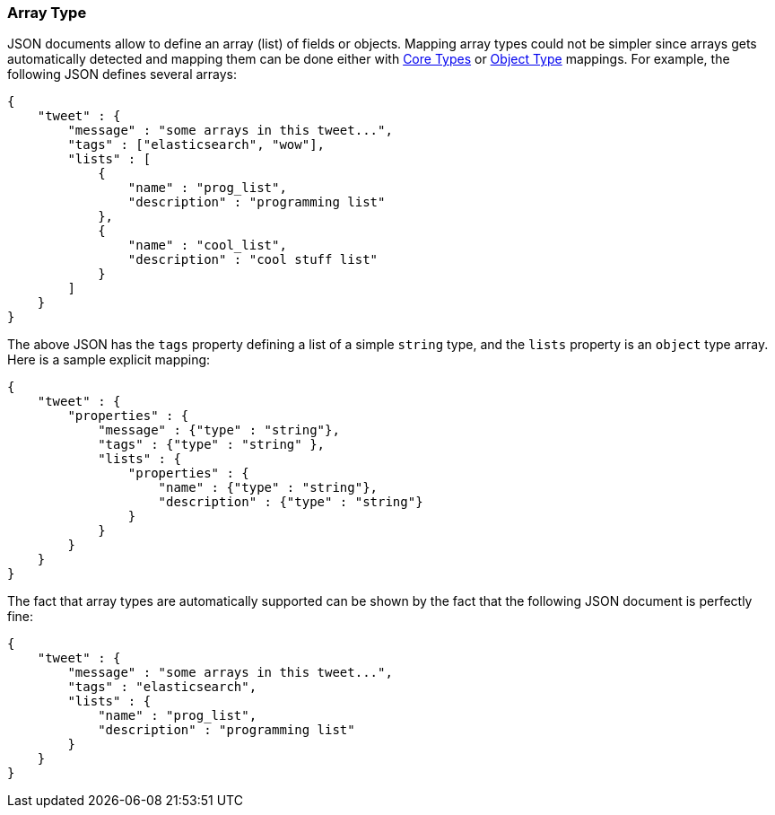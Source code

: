 [[mapping-array-type]]
=== Array Type

JSON documents allow to define an array (list) of fields or objects.
Mapping array types could not be simpler since arrays gets automatically
detected and mapping them can be done either with
<<mapping-core-types,Core Types>> or
<<mapping-object-type,Object Type>> mappings.
For example, the following JSON defines several arrays:

[source,js]
--------------------------------------------------
{
    "tweet" : {
        "message" : "some arrays in this tweet...",
        "tags" : ["elasticsearch", "wow"],
        "lists" : [
            {
                "name" : "prog_list",
                "description" : "programming list"
            },
            {
                "name" : "cool_list",
                "description" : "cool stuff list"
            }
        ]
    }
}
--------------------------------------------------

The above JSON has the `tags` property defining a list of a simple
`string` type, and the `lists` property is an `object` type array. Here
is a sample explicit mapping:

[source,js]
--------------------------------------------------
{
    "tweet" : {
        "properties" : {
            "message" : {"type" : "string"},
            "tags" : {"type" : "string" },
            "lists" : {
                "properties" : {
                    "name" : {"type" : "string"},
                    "description" : {"type" : "string"}
                }
            }
        }
    }
}
--------------------------------------------------

The fact that array types are automatically supported can be shown by
the fact that the following JSON document is perfectly fine:

[source,js]
--------------------------------------------------
{
    "tweet" : {
        "message" : "some arrays in this tweet...",
        "tags" : "elasticsearch",
        "lists" : {
            "name" : "prog_list",
            "description" : "programming list"
        }
    }
}
--------------------------------------------------

